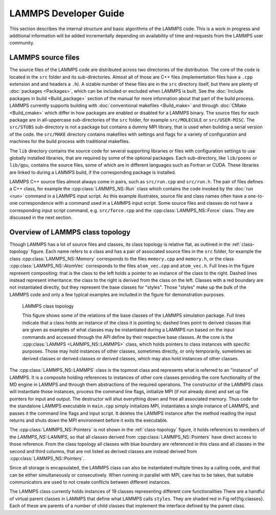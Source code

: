 LAMMPS Developer Guide
**********************

This section describes the internal structure and basic algorithms
of the LAMMPS code. This is a work in progress and additional
information will be added incrementally depending on availability
of time and requests from the LAMMPS user community.


LAMMPS source files
===================

The source files of the LAMMPS code are distributed across two
directories of the distribution.  The core of the code is located in the
``src`` folder and its sub-directories. Almost all of those are C++ files
(implementation files have a ``.cpp`` extension and and headers a
``.h``).  A sizable number of these files are in the ``src`` directory
itself, but there are plenty of :doc:`packages <Packages>`, which can be
included or excluded when LAMMPS is built.  See the :doc:`Include
packages in build <Build_package>` section of the manual for more
information about that part of the build process.  LAMMPS currently
supports building with :doc:`conventional makefiles <Build_make>` and
through :doc:`CMake <Build_cmake>` which differ in how packages are
enabled or disabled for a LAMMPS binary.  The source files for each
package are in all-uppercase sub-directories of the ``src`` folder, for
example ``src/MOLECULE`` or ``src/USER-MISC``.  The ``src/STUBS``
sub-directory is not a package but contains a dummy MPI library, that is
used when building a serial version of the code. the ``src/MAKE``
directory contains makefiles with settings and flags for a variety of
configuration and machines for the build process with traditional
makefiles.

The ``lib`` directory contains the source code for several supporting
libraries or files with configuration settings to use globally installed
libraries, that are required by some of the optional packages.
Each sub-directory, like ``lib/poems`` or ``lib/gpu``, contains the
source files, some of which are in different languages such as Fortran
or CUDA. These libraries are linked to during a LAMMPS build, if the
corresponding package is installed.

LAMMPS C++ source files almost always come in pairs, such as
``src/run.cpp`` and ``src/run.h``.  The pair of files defines a C++
class, for example the :cpp:class:`LAMMPS_NS::Run` class which contains
the code invoked by the :doc:`run <run>` command in a LAMMPS input script.
As this example illustrates, source file and class names often have a
one-to-one correspondence with a command used in a LAMMPS input script.
Some source files and classes do not have a corresponding input script
command, e.g. ``src/force.cpp`` and the :cpp:class:`LAMMPS_NS::Force`
class.  They are discussed in the next section.

Overview of LAMMPS class topology
=================================

Though LAMMPS has a lot of source files and classes, its class topology
is relative flat, as outlined in the :ref:`class-topology` figure.  Each
name refers to a class and has a pair of associated source files in the
``src`` folder, for example the class :cpp:class:`LAMMPS_NS::Memory`
corresponds to the files ``memory.cpp`` and ``memory.h``, or the class
:cpp:class:`LAMMPS_NS::AtomVec` corresponds to the files
``atom_vec.cpp`` and ``atom_vec.h``.  Full lines in the figure represent
compositing: that is the class to the left holds a pointer to an
instance of the class to the right.  Dashed lines instead represent
inheritance: the class to the right is derived from the class on the
left. Classes with a red boundary are not instantiated directly, but
they represent the base classes for "styles".  Those "styles" make up
the bulk of the LAMMPS code and only a few typical examples are included
in the figure for demonstration purposes.

.. _class-topology:
.. figure:: JPG/lammps-classes.png

   LAMMPS class topology

   This figure shows some of the relations of the base classes of the
   LAMMPS simulation package.  Full lines indicate that a class holds an
   instance of the class it is pointing to; dashed lines point to
   derived classes that are given as examples of what classes may be
   instantiated during a LAMMPS run based on the input commands and
   accessed through the API define by their respective base classes.  At
   the core is the :cpp:class:`LAMMPS <LAMMPS_NS::LAMMPS>` class, which
   holds pointers to class instances with specific purposes.  Those may
   hold instances of other classes, sometimes directly, or only
   temporarily, sometimes as derived classes or derived classes or
   derived classes, which may also hold instances of other classes.

The :cpp:class:`LAMMPS_NS::LAMMPS` class is the topmost class and
represents what is referred to an "instance" of LAMMPS.  It is a
composite holding references to instances of other core classes
providing the core functionality of the MD engine in LAMMPS and through
them abstractions of the required operations.  The constructor of the
LAMMPS class will instantiate those instances, process the command line
flags, initialize MPI (if not already done) and set up file pointers for
input and output. The destructor will shut everything down and free all
associated memory.  Thus code for the standalone LAMMPS executable in
``main.cpp`` simply initializes MPI, instantiates a single instance of
LAMMPS, and passes it the command line flags and input script. It
deletes the LAMMPS instance after the method reading the input returns
and shuts down the MPI environment before it exits the executable.

The :cpp:class:`LAMMPS_NS::Pointers` is not shown in the
:ref:`class-topology` figure, it holds references to members of the
`LAMMPS_NS::LAMMPS`, so that all classes derived from
:cpp:class:`LAMMPS_NS::Pointers` have direct access to those reference.
From the class topology all classes with blue boundary are referenced in
this class and all classes in the second and third columns, that are not
listed as derived classes are instead derived from
:cpp:class:`LAMMPS_NS::Pointers`.

Since all storage is encapsulated, the LAMMPS class can also be
instantiated multiple times by a calling code, and that can be either
simultaneously or consecutively.  When running in parallel with MPI,
care has to be taken, that suitable communicators are used to not
create conflicts between different instances.

The LAMMPS class currently holds instances of 19 classes representing
different core functionalities
There are a handful of virtual parent classes in LAMMPS that define
what LAMMPS calls ``styles``.  They are shaded red in Fig
\ref{fig:classes}.  Each of these are parents of a number of child
classes that implement the interface defined by the parent class.
